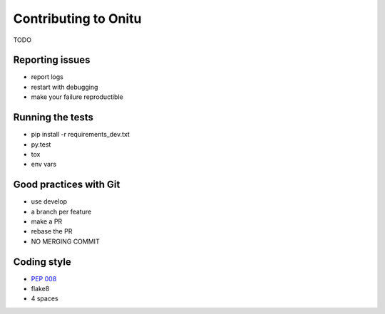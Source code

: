 =================================
Contributing to Onitu
=================================

TODO

Reporting issues
================
- report logs
- restart with debugging
- make your failure reproductible

.. _tests:

Running the tests
=================
- pip install -r requirements_dev.txt
- py.test
- tox
- env vars

Good practices with Git
=======================
- use develop
- a branch per feature
- make a PR
- rebase the PR
- NO MERGING COMMIT

Coding style
============
- :pep:`008`
- flake8
- 4 spaces
